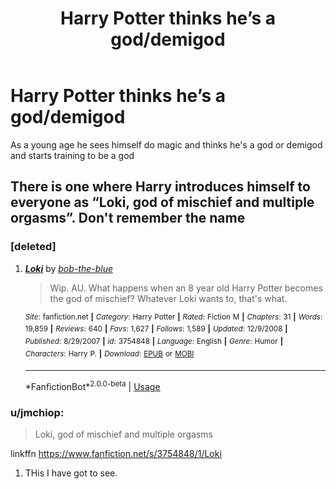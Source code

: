 #+TITLE: Harry Potter thinks he’s a god/demigod

* Harry Potter thinks he’s a god/demigod
:PROPERTIES:
:Author: gamerfury
:Score: 27
:DateUnix: 1587148883.0
:DateShort: 2020-Apr-17
:FlairText: Request
:END:
As a young age he sees himself do magic and thinks he's a god or demigod and starts training to be a god


** There is one where Harry introduces himself to everyone as “Loki, god of mischief and multiple orgasms”. Don't remember the name
:PROPERTIES:
:Author: the__pov
:Score: 4
:DateUnix: 1587160436.0
:DateShort: 2020-Apr-18
:END:

*** [deleted]
:PROPERTIES:
:Score: 1
:DateUnix: 1587162438.0
:DateShort: 2020-Apr-18
:END:

**** [[https://www.fanfiction.net/s/3754848/1/][*/Loki/*]] by [[https://www.fanfiction.net/u/668000/bob-the-blue][/bob-the-blue/]]

#+begin_quote
  Wip. AU. What happens when an 8 year old Harry Potter becomes the god of mischief? Whatever Loki wants to, that's what.
#+end_quote

^{/Site/:} ^{fanfiction.net} ^{*|*} ^{/Category/:} ^{Harry} ^{Potter} ^{*|*} ^{/Rated/:} ^{Fiction} ^{M} ^{*|*} ^{/Chapters/:} ^{31} ^{*|*} ^{/Words/:} ^{19,859} ^{*|*} ^{/Reviews/:} ^{640} ^{*|*} ^{/Favs/:} ^{1,627} ^{*|*} ^{/Follows/:} ^{1,589} ^{*|*} ^{/Updated/:} ^{12/9/2008} ^{*|*} ^{/Published/:} ^{8/29/2007} ^{*|*} ^{/id/:} ^{3754848} ^{*|*} ^{/Language/:} ^{English} ^{*|*} ^{/Genre/:} ^{Humor} ^{*|*} ^{/Characters/:} ^{Harry} ^{P.} ^{*|*} ^{/Download/:} ^{[[http://www.ff2ebook.com/old/ffn-bot/index.php?id=3754848&source=ff&filetype=epub][EPUB]]} ^{or} ^{[[http://www.ff2ebook.com/old/ffn-bot/index.php?id=3754848&source=ff&filetype=mobi][MOBI]]}

--------------

*FanfictionBot*^{2.0.0-beta} | [[https://github.com/tusing/reddit-ffn-bot/wiki/Usage][Usage]]
:PROPERTIES:
:Author: FanfictionBot
:Score: 2
:DateUnix: 1587162451.0
:DateShort: 2020-Apr-18
:END:


*** u/jmchiop:
#+begin_quote
  Loki, god of mischief and multiple orgasms
#+end_quote

linkffn [[https://www.fanfiction.net/s/3754848/1/Loki]]
:PROPERTIES:
:Author: jmchiop
:Score: 1
:DateUnix: 1587167666.0
:DateShort: 2020-Apr-18
:END:

**** THis I have got to see.
:PROPERTIES:
:Author: Daimonin_123
:Score: 1
:DateUnix: 1587184859.0
:DateShort: 2020-Apr-18
:END:

